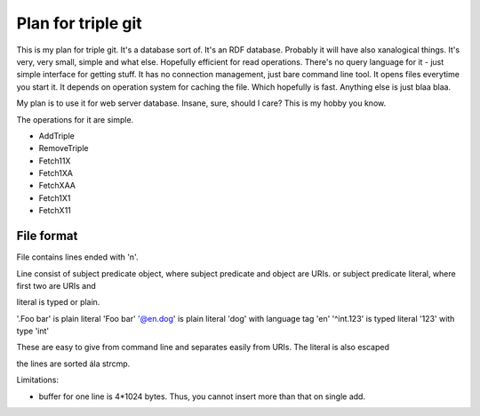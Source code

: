 
Plan for triple git
===================


This is my plan for triple git. It's a database sort of. It's an RDF
database. Probably it will have also xanalogical things. It's very,
very small, simple and what else. Hopefully efficient for read
operations. There's no query language for it - just simple interface
for getting stuff. It has no connection management, just bare command
line tool. It opens files everytime you start it. It depends on
operation system for caching the file. Which hopefully is
fast. Anything else is just blaa blaa.

My plan is to use it for web server database. Insane, sure, should I
care? This is my hobby you know.

The operations for it are simple.

* AddTriple

* RemoveTriple

* Fetch11X

* Fetch1XA

* FetchXAA

* Fetch1X1

* FetchX11


File format
-----------

File contains lines ended with '\n'.

Line consist of
subject predicate object, where subject predicate and object are URIs.
or
subject predicate literal, where first two are URIs and 

literal is typed or plain.

'.Foo bar' is plain literal 'Foo bar'
'@en.dog' is plain literal 'dog' with language tag 'en'
'^int.123' is typed literal '123' with type 'int'

These are easy to give from command line and separates easily from URIs.
The literal is also escaped

the lines are sorted ála strcmp.

Limitations:

* buffer for one line is 4*1024 bytes. Thus, you cannot insert more
  than that on single add.

